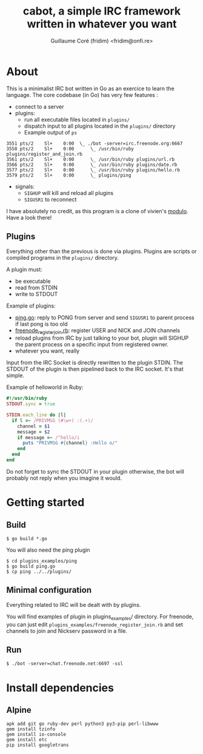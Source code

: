 #+TITLE: cabot, a simple IRC framework written in whatever you want
#+AUTHOR: Guillaume Coré (fridim) <fridim@onfi.re>

* About

This is a minimalist IRC bot written in Go as an exercice to learn the language. The core codebase (in Go) has very few features :

- connect to a server
- plugins:
  - run all executable files located in =plugins/=
  - dispatch input to all plugins located in the =plugins/= directory
  - Example output of =ps=

#+BEGIN_SRC
3551 pts/2    Sl+    0:00  \_ ./bot -server=irc.freenode.org:6667
3558 pts/2    Sl+    0:00      \_ /usr/bin/ruby plugins/register_and_join.rb
3561 pts/2    Sl+    0:00      \_ /usr/bin/ruby plugins/url.rb
3566 pts/2    Sl+    0:00      \_ /usr/bin/ruby plugins/date.rb
3577 pts/2    Sl+    0:00      \_ /usr/bin/ruby plugins/hello.rb
3579 pts/2    Sl+    0:00      \_ plugins/ping
#+END_SRC

- signals:
  - =SIGHUP= will kill and reload all plugins
  - =SIGUSR1= to reconnect

I have absolutely no credit, as this program is a clone of vivien's [[https://github.com/vivien/modulo][modulo]]. Have a look there!


** Plugins

Everything other than the previous is done via plugins.
Plugins are scripts or compiled programs in the =plugins/= directory.

A plugin must:

- be executable
- read from STDIN
- write to STDOUT

Example of plugins:
- [[file:plugins_examples/ping/ping.go][ping.go]]: reply to PONG from server and send =SIGUSR1= to parent process if last pong is too old
- [[file:plugins_examples/freenode_register_join.rb][freenode_register_join.rb]]: register USER and NICK and JOIN channels
- reload plugins from IRC by just talking to your bot, plugin will SIGHUP the parent process on a specific input from registered owner.
- whatever you want, really


Input from the IRC Socket is directly rewritten to the plugin STDIN. The STDOUT of the plugin is then pipelined back to the IRC socket. It's that simple.

Example of helloworld in Ruby:

#+BEGIN_SRC ruby
#!/usr/bin/ruby
STDOUT.sync = true

STDIN.each_line do |l|
  if l =~ /PRIVMSG (#\w+) :(.+)/
    channel = $1
    message = $2
    if message =~ /^hello/i
      puts "PRIVMSG #{channel} :Hello o/"
    end
  end
end
#+END_SRC

Do not forget to sync the STDOUT in your plugin otherwise, the bot will probably not reply when you imagine it would.


* Getting started

** Build

#+BEGIN_SRC
$ go build *.go
#+END_SRC

You will also need the ping plugin

#+BEGIN_SRC
$ cd plugins_examples/ping
$ go build ping.go
$ cp ping ../../plugins/
#+END_SRC

** Minimal configuration

Everything related to IRC will be dealt with by plugins.

You will find examples of plugin in plugins_examples/ directory. For freenode, you can just edit =plugins_examples/freenode_register_join.rb= and set channels to join and Nickserv password in a file.

** Run

#+BEGIN_SRC
$ ./bot -server=chat.freenode.net:6697 -ssl
#+END_SRC

* Install dependencies

** Alpine

#+BEGIN_SRC
apk add git go ruby-dev perl python3 py3-pip perl-libwww
gem install tzinfo
gem install io-console
gem install etc
pip install googletrans
#+END_SRC

